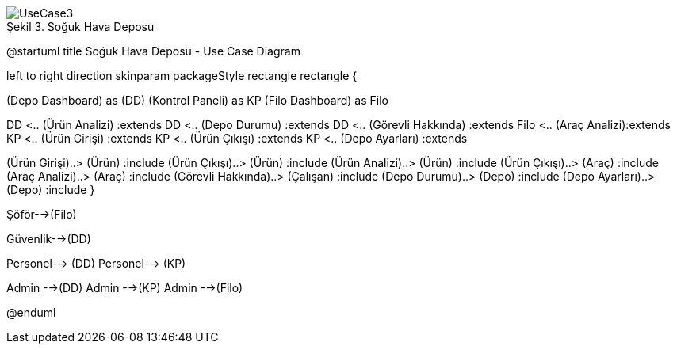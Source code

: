 
image::UseCase3.png[caption="Şekil 3. ",title="Soğuk Hava Deposu"]




@startuml
title Soğuk Hava Deposu - Use Case Diagram 

left to right direction
skinparam packageStyle rectangle
rectangle {
 

(Depo Dashboard) as (DD)
(Kontrol Paneli) as KP
(Filo Dashboard) as Filo


DD <..  (Ürün Analizi) :extends
DD <.. (Depo Durumu) :extends
DD <..  (Görevli Hakkında) :extends
Filo <..  (Araç Analizi):extends
KP <..  (Ürün Girişi) :extends
KP <..  (Ürün Çıkışı) :extends
KP <..  (Depo Ayarları) :extends

(Ürün Girişi)..> (Ürün) :include
(Ürün Çıkışı)..> (Ürün) :include
(Ürün Analizi)..> (Ürün) :include
(Ürün Çıkışı)..> (Araç) :include
(Araç Analizi)..> (Araç) :include
(Görevli Hakkında)..> (Çalışan) :include
(Depo Durumu)..> (Depo) :include
(Depo Ayarları)..> (Depo) :include
}


Şöför-->(Filo)

Güvenlik-->(DD)

Personel--> (DD)
Personel--> (KP)

Admin -->(DD)
Admin -->(KP)
Admin -->(Filo)




@enduml
